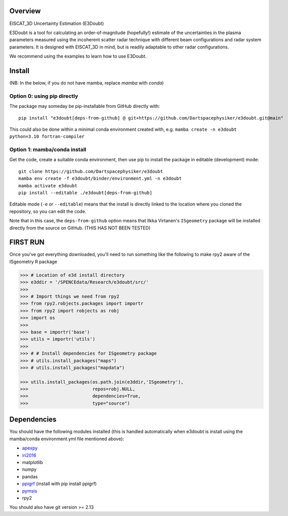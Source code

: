 Overview
========

EISCAT_3D Uncertainty Estimation (E3Doubt)

E3Doubt is a tool for calculating an order-of-magnitude (hopefully!) estimate of the uncertainties in the plasma parameters measured using the incoherent scatter radar technique with different beam configurations and radar system parameters. It is designed with EISCAT_3D in mind, but is readily adaptable to other radar configurations.   

We recommend using the examples to learn how to use E3Doubt.

Install
=======

(NB: In the below, if you do not have mamba, replace `mamba` with `conda`)

Option 0: using pip directly
----------------------------

The package may someday be pip-installable from GitHub directly with::

    pip install "e3doubt[deps-from-github] @ git+https://github.com/Dartspacephysiker/e3doubt.git@main"

This could also be done within a minimal conda environment created with, e.g. ``mamba create -n e3doubt python=3.10 fortran-compiler``

Option 1: mamba/conda install
---------------------------------------------------------------

Get the code, create a suitable conda environment, then use pip to install the package in editable (development) mode::

    git clone https://github.com/Dartspacephysiker/e3doubt
    mamba env create -f e3doubt/binder/environment.yml -n e3doubt
    mamba activate e3doubt
    pip install --editable ./e3doubt[deps-from-github]

Editable mode (``-e`` or ``--editable``) means that the install is directly linked to the location where you cloned the repository, so you can edit the code.

Note that in this case, the ``deps-from-github`` option means that Ilkka Virtanen's ``ISgeometry`` package will be installed directly from the source on GitHub. (THIS HAS NOT BEEN TESTED)


FIRST RUN
===========
Once you've got everything downloaded, you'll need to run something like the following to make rpy2 aware of the ISgeometry R package

.. code-block:: python

    >>> # Location of e3d install directory
    >>> e3ddir = '/SPENCEdata/Research/e3doubt/src/'
    >>> 
    >>> # Import things we need from rpy2
    >>> from rpy2.robjects.packages import importr
    >>> from rpy2 import robjects as robj
    >>> import os
    >>> 
    >>> base = importr('base')
    >>> utils = importr('utils')
    >>> 
    >>> # # Install dependencies for ISgeometry package 
    >>> # utils.install_packages("maps")
    >>> # utils.install_packages("mapdata")

    >>> utils.install_packages(os.path.join(e3ddir,'ISgeometry'),
    >>>                        repos=robj.NULL,
    >>>                        dependencies=True,
    >>>                        type="source")


Dependencies
============
You should have the following modules installed (this is handled automatically when e3doubt is install using the mamba/conda environment.yml file mentioned above):

- `apexpy <https://github.com/aburrell/apexpy/>`_
- `iri2016 <https://github.com/space-physics/iri2016>`_
- matplotlib
- numpy
- pandas
- `ppigrf <https://github.com/klaundal/ppigrf/>`_ (install with pip install ppigrf)
- `pymsis <https://github.com/swxtrec/pymsis>`_
- rpy2

You should also have git version >= 2.13

